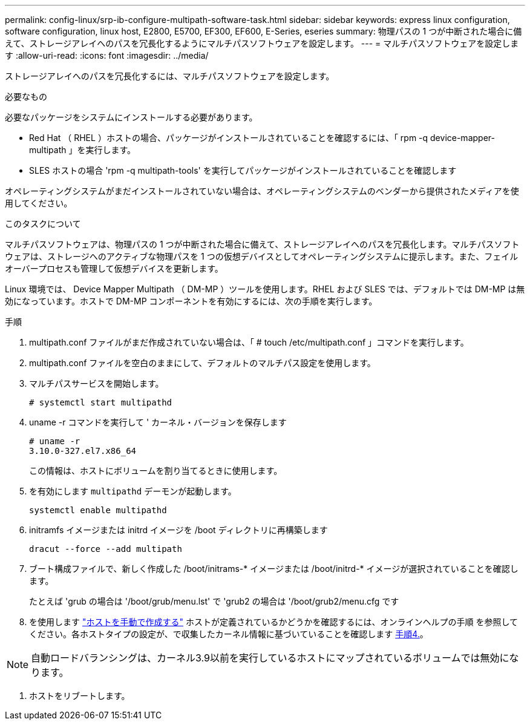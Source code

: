 ---
permalink: config-linux/srp-ib-configure-multipath-software-task.html 
sidebar: sidebar 
keywords: express linux configuration, software configuration, linux host, E2800, E5700, EF300, EF600, E-Series, eseries 
summary: 物理パスの 1 つが中断された場合に備えて、ストレージアレイへのパスを冗長化するようにマルチパスソフトウェアを設定します。 
---
= マルチパスソフトウェアを設定します
:allow-uri-read: 
:icons: font
:imagesdir: ../media/


[role="lead"]
ストレージアレイへのパスを冗長化するには、マルチパスソフトウェアを設定します。

.必要なもの
必要なパッケージをシステムにインストールする必要があります。

* Red Hat （ RHEL ）ホストの場合、パッケージがインストールされていることを確認するには、「 rpm -q device-mapper-multipath 」を実行します。
* SLES ホストの場合 'rpm -q multipath-tools' を実行してパッケージがインストールされていることを確認します


オペレーティングシステムがまだインストールされていない場合は、オペレーティングシステムのベンダーから提供されたメディアを使用してください。

.このタスクについて
マルチパスソフトウェアは、物理パスの 1 つが中断された場合に備えて、ストレージアレイへのパスを冗長化します。マルチパスソフトウェアは、ストレージへのアクティブな物理パスを 1 つの仮想デバイスとしてオペレーティングシステムに提示します。また、フェイルオーバープロセスも管理して仮想デバイスを更新します。

Linux 環境では、 Device Mapper Multipath （ DM-MP ）ツールを使用します。RHEL および SLES では、デフォルトでは DM-MP は無効になっています。ホストで DM-MP コンポーネントを有効にするには、次の手順を実行します。

.手順
. multipath.conf ファイルがまだ作成されていない場合は、「 # touch /etc/multipath.conf 」コマンドを実行します。
. multipath.conf ファイルを空白のままにして、デフォルトのマルチパス設定を使用します。
. マルチパスサービスを開始します。
+
[listing]
----
# systemctl start multipathd
----
. uname -r コマンドを実行して ' カーネル・バージョンを保存します
+
[listing]
----
# uname -r
3.10.0-327.el7.x86_64
----
+
この情報は、ホストにボリュームを割り当てるときに使用します。

. を有効にします `multipathd` デーモンが起動します。
+
[listing]
----
systemctl enable multipathd
----
. initramfs イメージまたは initrd イメージを /boot ディレクトリに再構築します
+
[listing]
----
dracut --force --add multipath
----
. ブート構成ファイルで、新しく作成した /boot/initrams-* イメージまたは /boot/initrd-* イメージが選択されていることを確認します。
+
たとえば 'grub の場合は '/boot/grub/menu.lst' で 'grub2 の場合は '/boot/grub2/menu.cfg です

. を使用します https://docs.netapp.com/us-en/e-series-santricity/sm-storage/create-host-manually.html["ホストを手動で作成する"] ホストが定義されているかどうかを確認するには、オンラインヘルプの手順 を参照してください。各ホストタイプの設定が、で収集したカーネル情報に基づいていることを確認します <<step4,手順4.>>。



NOTE: 自動ロードバランシングは、カーネル3.9以前を実行しているホストにマップされているボリュームでは無効になります。

. ホストをリブートします。

